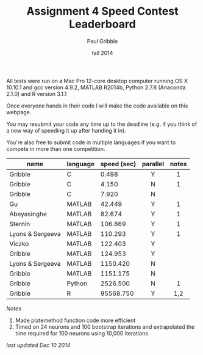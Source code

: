#+STARTUP: showall

#+TITLE:     Assignment 4 Speed Contest Leaderboard
#+AUTHOR:    Paul Gribble
#+EMAIL:     paul@gribblelab.org
#+DATE:      fall 2014
#+OPTIONS: toc:nil html:t num:nil h:2
#+HTML_LINK_UP: http://www.gribblelab.org/scicomp/a04.html
#+HTML_LINK_HOME: http://www.gribblelab.org/scicomp/index.html

All tests were run on a Mac Pro 12-core desktop computer running OS X
10.10.1 and gcc version 4.9.2, MATLAB R2014b, Python 2.7.8 (Anaconda
2.1.0) and R version 3.1.1

Once everyone hands in their code I will make the code available on
this webpage.

You may resubmit your code any time up to the deadline (e.g. if you
think of a new way of speeding it up after handing it in).

You're also free to submit code in multiple languages if you want to
compete in more than one competition.

#+ATTR_HTML: :border="2" :rules="all" :frame="all"
|------------------+----------+-------------+----------+-------|
| name             | language | speed (sec) | parallel | notes |
|------------------+----------+-------------+----------+-------|
|                  |          |             | <c>      | <c>   |
| Gribble          | C        |       0.498 | Y        | 1     |
| Gribble          | C        |       4.150 | N        | 1     |
| Gribble          | C        |       7.920 | N        |       |
|------------------+----------+-------------+----------+-------|
| Gu               | MATLAB   |      42.449 | Y        | 1     |
| Abeyasinghe      | MATLAB   |      82.674 | Y        | 1     |
| Sternin          | MATLAB   |     106.869 | Y        | 1     |
| Lyons & Sergeeva | MATLAB   |     110.293 | Y        | 1     |
| Viczko           | MATLAB   |     122.403 | Y        |       |
| Gribble          | MATLAB   |     124.953 | Y        |       |
| Lyons & Sergeeva | MATLAB   |    1150.420 | N        |       |
| Gribble          | MATLAB   |    1151.175 | N        |       |
|------------------+----------+-------------+----------+-------|
| Gribble          | Python   |    2526.500 | N        | 1     |
|------------------+----------+-------------+----------+-------|
| Gribble          | R        |   95568.750 | Y        | 1,2   |
|------------------+----------+-------------+----------+-------|

/Notes/

1. Made platemethod function code more efficient
2. Timed on 24 neurons and 100 bootstrap iterations and extrapolated
   the time required for 100 neurons using 10,000 iterations

/last updated Dec 10 2014/

